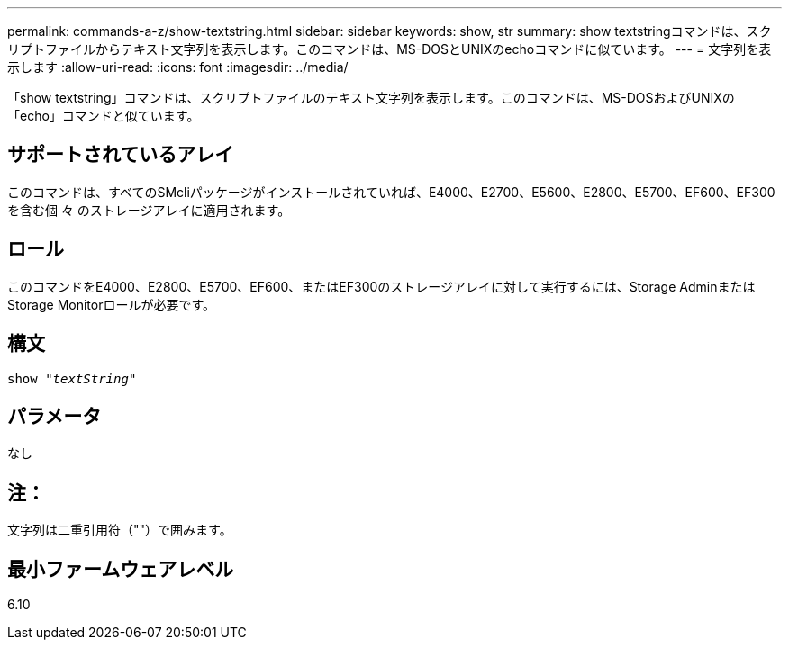 ---
permalink: commands-a-z/show-textstring.html 
sidebar: sidebar 
keywords: show, str 
summary: show textstringコマンドは、スクリプトファイルからテキスト文字列を表示します。このコマンドは、MS-DOSとUNIXのechoコマンドに似ています。 
---
= 文字列を表示します
:allow-uri-read: 
:icons: font
:imagesdir: ../media/


[role="lead"]
「show textstring」コマンドは、スクリプトファイルのテキスト文字列を表示します。このコマンドは、MS-DOSおよびUNIXの「echo」コマンドと似ています。



== サポートされているアレイ

このコマンドは、すべてのSMcliパッケージがインストールされていれば、E4000、E2700、E5600、E2800、E5700、EF600、EF300を含む個 々 のストレージアレイに適用されます。



== ロール

このコマンドをE4000、E2800、E5700、EF600、またはEF300のストレージアレイに対して実行するには、Storage AdminまたはStorage Monitorロールが必要です。



== 構文

[source, cli, subs="+macros"]
----
pass:quotes[show "_textString_"]
----


== パラメータ

なし



== 注：

文字列は二重引用符（""）で囲みます。



== 最小ファームウェアレベル

6.10
